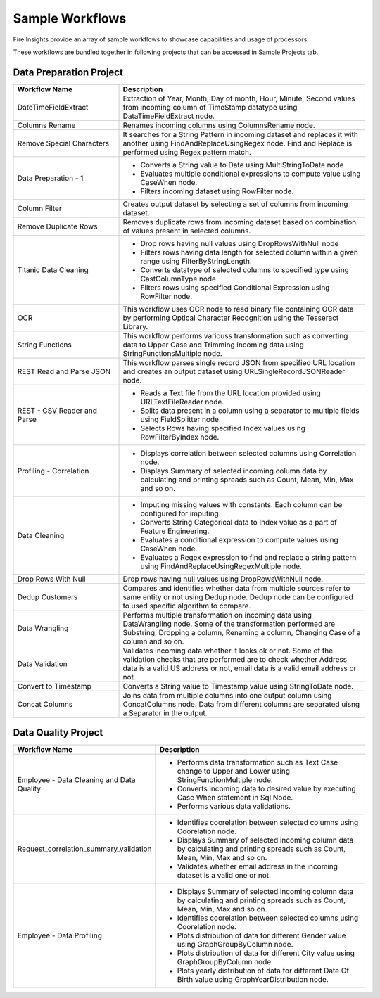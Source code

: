 Sample Workflows
==========

Fire Insights provide an array of sample workflows to showcase capabilities and usage of processors.

These workflows are bundled together in following projects that can be accessed in Sample Projects tab.

Data Preparation Project
----------------------------------------


.. list-table:: 
   :widths: 30 70
   :header-rows: 1

   * - Workflow Name
     - Description
   * - DateTimeFieldExtract
     - Extraction of Year, Month, Day of month, Hour, Minute, Second values from incoming column of TimeStamp datatype using DataTimeFieldExtract node. 
   * - Columns Rename
     - Renames incoming columns using ColumnsRename node.
   * - Remove Special Characters
     - It searches for a String Pattern in incoming dataset and replaces it with another using FindAndReplaceUsingRegex node. Find and Replace is performed using Regex pattern match. 
   * - Data Preparation - 1
     -   -	Converts a String value to Date using MultiStringToDate node
	      
         -	Evaluates multiple conditional expressions to compute value using CaseWhen node. 	
	      
         -	Filters incoming dataset using RowFilter node. 	
   * - Column Filter
     - Creates output dataset by selecting a set of columns from incoming dataset. 
   * - Remove Duplicate Rows
     - Removes duplicate rows from incoming dataset based on combination of values present in selected columns. 
   * - Titanic Data Cleaning
     -   -	Drop rows having null values using DropRowsWithNull node
	      
         -	Filters rows having data length for selected column within a given range using FilterByStringLength.
	      
         -	Converts datatype of selected columns to specified type using CastColumnType node.
         
         -	Filters rows using specified Conditional Expression using RowFilter node.
   * - OCR
     - This workflow uses OCR node to read binary file containing OCR data by performing Optical Character Recognition using the Tesseract Library. 
   * - String Functions
     - This workflow performs variouss transformation such as converting data to Upper Case and Trimming incoming data using StringFunctionsMultiple node.
   * - REST Read and Parse JSON
     - This workflow parses single record JSON from specified URL location and creates an output dataset using URLSingleRecordJSONReader node.
   * - REST - CSV Reader and Parse
     -   -	Reads a Text file from the URL location provided using URLTextFileReader node.
     
         -	Splits data present in a column using a separator to multiple fields using FieldSplitter node. 	
      
         -	Selects Rows having specified Index values using RowFilterByIndex node. 	

   * - Profiling - Correlation
     - 	-	Displays correlation between selected columns using Correlation node.
     
     	-	Displays Summary of selected incoming column data by calculating and printing spreads such as Count, Mean, Min, Max and so on.
   * - Data Cleaning
     - 	-	Imputing missing values with constants. Each column can be configured for imputing.
     
     	-	Converts String Categorical data to Index value as a part of Feature Engineering.
	
	-	Evaluates a conditional expression to compute values using CaseWhen node.
	
	-	Evaluates a Regex expression to find and replace a string pattern using FindAndReplaceUsingRegexMultiple node.
   * - Drop Rows With Null
     - Drop rows having null values using DropRowsWithNull node.
   * - Dedup Customers
     - Compares and identifies whether data from multiple sources refer to same entity or not using Dedup node. Dedup node can be configured to used specific algorithm to compare.
   * - Data Wrangling
     - Performs multiple transformation on incoming data using DataWrangling node. Some of the transformation performed are Substring, Dropping a column, Renaming a column, Changing Case of a column and so on.
   * - Data Validation
     - Validates incoming data whether it looks ok or not. Some of the validation checks that are performed are to check whether Address data is a valid US address or not, email data is a valid email address or not.
   * - Convert to Timestamp
     - Converts a String value to Timestamp value using StringToDate node. 
   * - Concat Columns
     - Joins data from multiple columns into one output column using ConcatColumns node. Data from different columns are separated uisng a Separator in the output. 


Data Quality Project
----------------------------------------


.. list-table:: 
   :widths: 30 70
   :header-rows: 1

   * - Workflow Name
     - Description
   * - Employee - Data Cleaning and Data Quality
     -	-	Performs data transformation such as Text Case change to Upper and Lower using StringFunctionMultiple node.
     
     	-	Converts incoming data to desired value by executing Case When statement in Sql Node.
	
	-	Performs various data validations.
		
   * - Request_correlation_summary_validation
     - 	-	Identifies coorelation between selected columns using Coorelation node.
     
     	-	Displays Summary of selected incoming column data by calculating and printing spreads such as Count, Mean, Min, Max and so on.
	
	-	Validates whether email address in the incoming dataset is a valid one or not.
		
   * - Employee - Data Profiling
     - 	-	Displays Summary of selected incoming column data by calculating and printing spreads such as Count, Mean, Min, Max and so on.
     
     	-	Identifies coorelation between selected columns using Coorelation node.
	
	-	Plots distribution of data for different Gender value using GraphGroupByColumn node.
	
	-	Plots distribution of data for different City value using GraphGroupByColumn node.
	
	-	Plots yearly distribution of data for different Date Of Birth value using GraphYearDistribution node.
		
